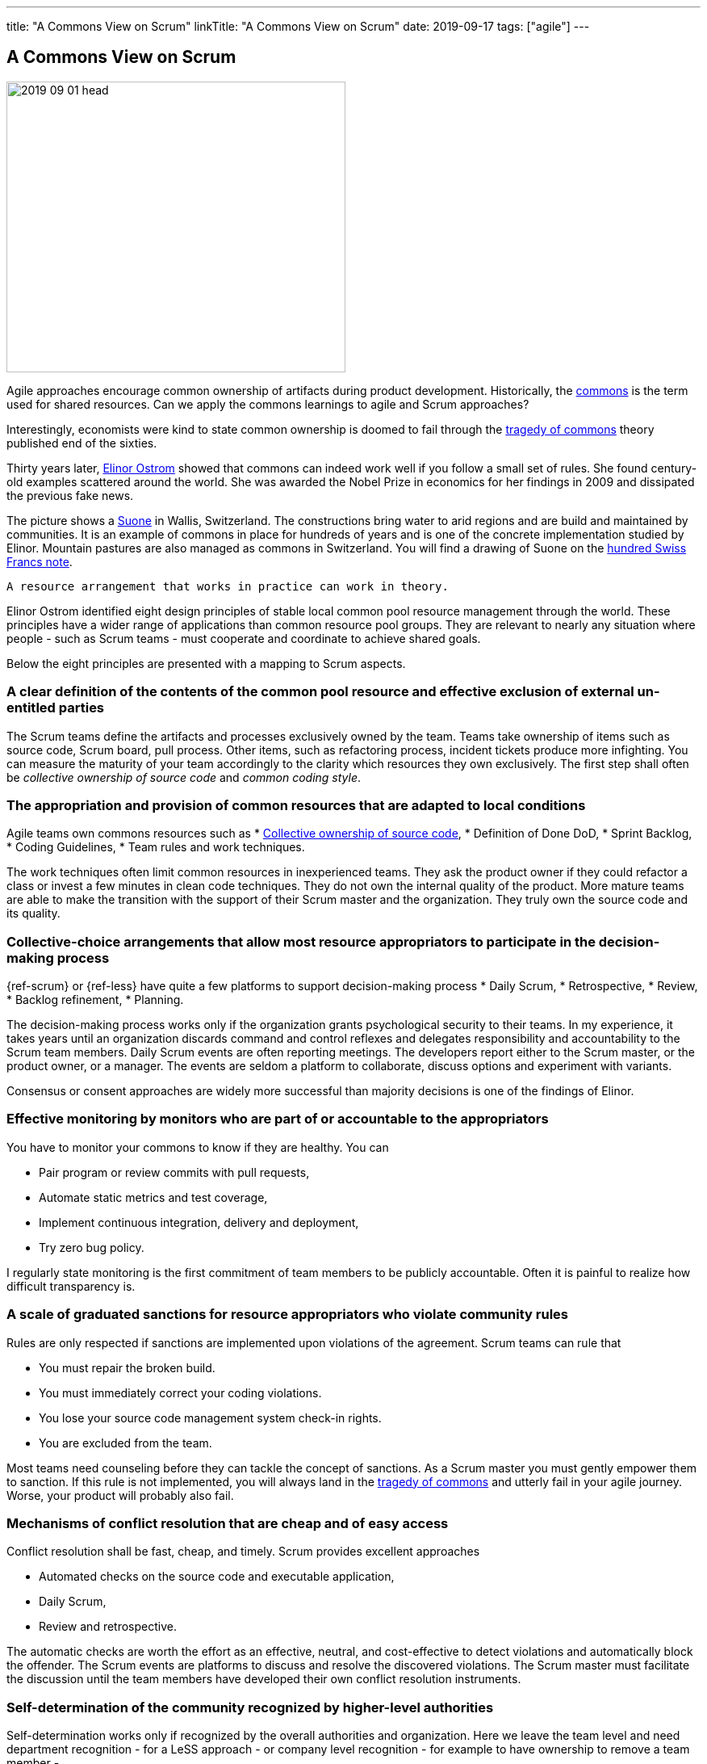 ---
title: "A Commons View on Scrum"
linkTitle: "A Commons View on Scrum"
date: 2019-09-17
tags: ["agile"]
---

== A Commons View on Scrum
:author: Marcel Baumann
:email: <marcel.baumann@tangly.net>
:homepage: https://www.tangly.net/
:company: https://www.tangly.net/[tangly llc]

image::2019-09-01-head.jpg[width=420,height=360,role=left]

Agile approaches encourage common ownership of artifacts during product development.
Historically, the https://en.wikipedia.org/wiki/Commons[commons] is the term used for shared resources.
Can we apply the commons learnings to agile and Scrum approaches?

Interestingly, economists were kind to state common ownership is doomed to fail through the
https://en.wikipedia.org/wiki/Tragedy_of_the_commons[tragedy of commons] theory published end of the sixties.

Thirty years later, https://en.wikipedia.org/wiki/Elinor_Ostrom[Elinor Ostrom] showed that commons can indeed work well if you follow a small set of rules.
She found century-old examples scattered around the world.
She was awarded the Nobel Prize in economics for her findings in 2009 and dissipated the previous fake news.

The picture shows a https://de.wikipedia.org/wiki/Suone[Suone] in Wallis, Switzerland.
The constructions bring water to arid regions and are build and maintained by communities.
It is an example of commons in place for hundreds of years and is one of the concrete implementation studied by Elinor.
Mountain pastures are also managed as commons in Switzerland.
You will find a drawing of Suone on the
https://en.wikipedia.org/wiki/Banknotes_of_the_Swiss_franc#/media/File:CHF_100_9_back.jpg[hundred Swiss Francs note].

[quote,Elinor Ostrom]
----
A resource arrangement that works in practice can work in theory.
----

Elinor Ostrom identified eight design principles of stable local common pool resource management through the world.
These principles have a wider range of applications than common resource pool groups.
They are relevant to nearly any situation where people - such as Scrum teams - must cooperate and coordinate to achieve shared goals.

Below the eight principles are presented with a mapping to Scrum aspects.

=== A clear definition of the contents of the common pool resource and effective exclusion of external un-entitled parties

The Scrum teams define the artifacts and processes exclusively owned by the team.
Teams take ownership of items such as source code, Scrum board, pull process.
Other items, such as refactoring process, incident tickets produce more infighting.
You can measure the maturity of your team accordingly to the clarity which resources they own exclusively.
The first step shall often be _collective ownership of source code_ and _common coding style_.

=== The appropriation and provision of common resources that are adapted to local conditions

Agile teams own commons resources such as * https://martinfowler.com/bliki/CodeOwnership.html[Collective ownership of source code], * Definition of Done DoD, * Sprint Backlog, * Coding Guidelines, * Team rules and work techniques.

The work techniques often limit common resources in inexperienced teams.
They ask the product owner if they could refactor a class or invest a few minutes in clean code techniques.
They do not own the internal quality of the product.
More mature teams are able to make the transition with the support of their Scrum master and the organization.
They truly own the source code and its quality.

=== Collective-choice arrangements that allow most resource appropriators to participate in the decision-making process

{ref-scrum} or {ref-less} have quite a few platforms to support decision-making process * Daily Scrum, * Retrospective, * Review, * Backlog refinement, * Planning.

The decision-making process works only if the organization grants psychological security to their teams.
In my experience, it takes years until an organization discards command and control reflexes and delegates responsibility and accountability to the Scrum team members.
Daily Scrum events are often reporting meetings.
The developers report either to the Scrum master, or the product owner, or a manager.
The events are seldom a platform to collaborate, discuss options and experiment with variants.

Consensus or consent approaches are widely more successful than majority decisions is one of the findings of Elinor.

=== Effective monitoring by monitors who are part of or accountable to the appropriators

You have to monitor your commons to know if they are healthy.
You can

* Pair program or review commits with pull requests,
* Automate static metrics and test coverage,
* Implement continuous integration, delivery and deployment,
* Try zero bug policy.

I regularly state monitoring is the first commitment of team members to be publicly accountable.
Often it is painful to realize how difficult transparency is.

=== A scale of graduated sanctions for resource appropriators who violate community rules

Rules are only respected if sanctions are implemented upon violations of the agreement.
Scrum teams can rule that

* You must repair the broken build.
* You must immediately correct your coding violations.
* You lose your source code management system check-in rights.
* You are excluded from the team.

Most teams need counseling before they can tackle the concept of sanctions.
As a Scrum master you must gently empower them to sanction.
If this rule is not implemented, you will always land in the https://en.wikipedia.org/wiki/Tragedy_of_the_commons[tragedy of commons] and utterly fail in your agile journey.
Worse, your product will probably also fail.

=== Mechanisms of conflict resolution that are cheap and of easy access

Conflict resolution shall be fast, cheap, and timely.
Scrum provides excellent approaches

* Automated checks on the source code and executable application,
* Daily Scrum,
* Review and retrospective.

The automatic checks are worth the effort as an effective, neutral, and cost-effective to detect violations and automatically block the offender.
The Scrum events are platforms to discuss and resolve the discovered violations.
The Scrum master must facilitate the discussion until the team members have developed their own conflict resolution instruments.

=== Self-determination of the community recognized by higher-level authorities

Self-determination works only if recognized by the overall authorities and organization.
Here we leave the team level and need department recognition - for a LeSS approach - or company level recognition - for example to have ownership to remove a team member -.

* Self-organizing of the Scrum team,
* Ownership of internal quality,
* Ownership of estimations.

Scrum master shall coach and counsel the organization and the team.
It takes time until management understands the dependencies between delegation, accountability, ownership, and autonomy.
You shall remember https://www.craiglarman.com/wiki/index.php?title=Larman%27s_Laws_of_Organizational_Behavior[Larman's Laws]

[quote,Craig Larman]
____
Culture follows structure.
____

You will as a change agent change together with leaders the structure of your organization.
Please be gentle and patient.

In the case of larger common-pool resources, organization isin the form of multiple layers of nested enterprises.
Small local CPRs at the base level.

Scaling agile practices at the organization level requires multiple levels.

* Transparency through Scrum board,
* Definition of Dome as contract between a team and their organization,
* Visibility of source code, continuous integration, delivery and deployment of artifacts,
* Scale to product level using {ref-less}.

If you are ready to scale up to the company you could consider {ref-bbrt}.
_BBRT_ and {ref-sociocracy} approaches and tailor them to your specific needs.

I rediscovered the commons rules through a presentation of https://en.wikipedia.org/wiki/Craig_Larman[Craig Larmann] at the {ref-less} conference 2019 in Munich.
He inspired us to look at agile approaches through the _commons'_ lens.

[bibliography]
=== Literature

- [[[tragedy-commons, 1]]] https://gosei.fi/blog/tragedy-of-commons-1/[Tragedy of Commons or Self-Management].
Ran Nyman. 2020
